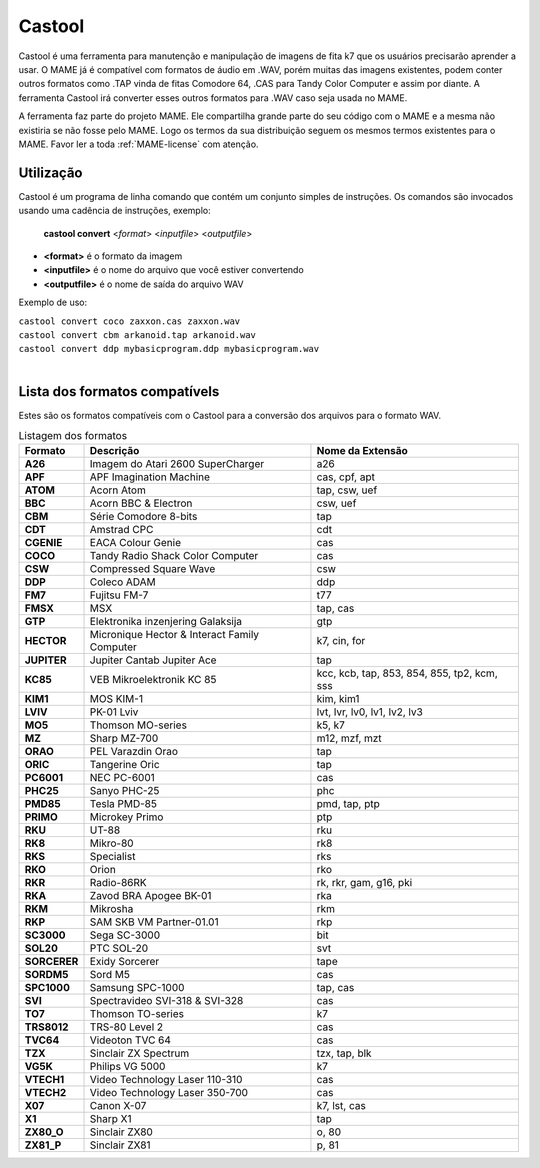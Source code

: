 .. raw:: latex

	\clearpage

Castool
=======

Castool é uma ferramenta para manutenção e manipulação de imagens de
fita k7 que os usuários precisarão aprender a usar. O MAME já é
compatível com formatos de áudio em .WAV, porém muitas das imagens
existentes, podem conter outros formatos como .TAP vinda de fitas
Comodore 64, .CAS para Tandy Color Computer e assim por diante.
A ferramenta Castool irá converter esses outros formatos para .WAV
caso seja usada no MAME.

A ferramenta faz parte do projeto MAME. Ele compartilha grande parte do
seu código com o MAME e a mesma não existiria se não fosse pelo MAME.
Logo os termos da sua distribuição seguem os mesmos termos existentes
para o MAME.
Favor ler a toda :ref:`MAME-license` com atenção.


Utilização
----------

Castool é um programa de linha comando que contém um conjunto simples de
instruções. Os comandos são invocados usando uma cadência de instruções,
exemplo:

	**castool convert** <*format*> <*inputfile*> <*outputfile*>

* **<format>** é o formato da imagem
* **<inputfile>** é o nome do arquivo que você estiver convertendo
* **<outputfile>** é o nome de saída do arquivo WAV

Exemplo de uso:

|	``castool convert coco zaxxon.cas zaxxon.wav``
|	``castool convert cbm arkanoid.tap arkanoid.wav``
|	``castool convert ddp mybasicprogram.ddp mybasicprogram.wav``
|


Lista dos formatos compatívels
------------------------------

Estes são os formatos compatíveis com o Castool para a conversão dos
arquivos para o formato WAV.

.. tabularcolumns:: |l|c|l|

.. list-table:: Listagem dos formatos
   :header-rows: 1

   * - Formato
     - Descrição
     - Nome da Extensão
   * - **A26**
     - Imagem do Atari 2600 SuperCharger
     - a26
   * - **APF**
     - APF Imagination Machine
     - cas, cpf, apt
   * - **ATOM**
     - Acorn Atom
     - tap, csw, uef
   * - **BBC**
     - Acorn BBC & Electron
     - csw, uef
   * - **CBM**
     - Série Comodore 8-bits
     - tap
   * - **CDT**
     - Amstrad CPC
     - cdt
   * - **CGENIE**
     - EACA Colour Genie
     - cas
   * - **COCO**
     - Tandy Radio Shack Color Computer
     - cas
   * - **CSW**
     - Compressed Square Wave
     - csw
   * - **DDP**
     - Coleco ADAM
     - ddp
   * - **FM7**
     - Fujitsu FM-7
     - t77
   * - **FMSX**
     - MSX
     - tap, cas
   * - **GTP**
     - Elektronika inzenjering Galaksija
     - gtp
   * - **HECTOR**
     - Micronique Hector & Interact Family Computer
     - k7, cin, for
   * - **JUPITER**
     - Jupiter Cantab Jupiter Ace
     - tap
   * - **KC85**
     - VEB Mikroelektronik KC 85
     - kcc, kcb, tap, 853, 854, 855, tp2, kcm, sss
   * - **KIM1**
     - MOS KIM-1
     - kim, kim1
   * - **LVIV**
     - PK-01 Lviv
     - lvt, lvr, lv0, lv1, lv2, lv3
   * - **MO5**
     - Thomson MO-series
     - k5, k7
   * - **MZ**
     - Sharp MZ-700
     - m12, mzf, mzt
   * - **ORAO**
     - PEL Varazdin Orao
     - tap
   * - **ORIC**
     - Tangerine Oric
     - tap
   * - **PC6001**
     - NEC PC-6001
     - cas
   * - **PHC25**
     - Sanyo PHC-25
     - phc
   * - **PMD85**
     - Tesla PMD-85
     - pmd, tap, ptp
   * - **PRIMO**
     - Microkey Primo
     - ptp
   * - **RKU**
     - UT-88
     - rku
   * - **RK8**
     - Mikro-80
     - rk8
   * - **RKS**
     - Specialist
     - rks
   * - **RKO**
     - Orion
     - rko
   * - **RKR**
     - Radio-86RK
     - rk, rkr, gam, g16, pki
   * - **RKA**
     - Zavod BRA Apogee BK-01
     - rka
   * - **RKM**
     - Mikrosha
     - rkm
   * - **RKP**
     - SAM SKB VM Partner-01.01
     - rkp
   * - **SC3000**
     - Sega SC-3000
     - bit
   * - **SOL20**
     - PTC SOL-20
     - svt
   * - **SORCERER**
     - Exidy Sorcerer
     - tape
   * - **SORDM5**
     - Sord M5
     - cas
   * - **SPC1000**
     - Samsung SPC-1000
     - tap, cas
   * - **SVI**
     - Spectravideo SVI-318 & SVI-328
     - cas
   * - **TO7**
     - Thomson TO-series
     - k7
   * - **TRS8012**
     - TRS-80 Level 2
     - cas
   * - **TVC64**
     - Videoton TVC 64
     - cas
   * - **TZX**
     - Sinclair ZX Spectrum
     - tzx, tap, blk
   * - **VG5K**
     - Philips VG 5000
     - k7
   * - **VTECH1**
     - Video Technology Laser 110-310
     - cas
   * - **VTECH2**
     - Video Technology Laser 350-700
     - cas
   * - **X07**
     - Canon X-07
     - k7, lst, cas
   * - **X1**
     - Sharp X1
     - tap
   * - **ZX80_O**
     - Sinclair ZX80
     - o, 80
   * - **ZX81_P**
     - Sinclair ZX81
     - p, 81
